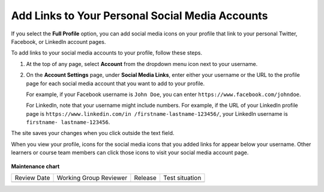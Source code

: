 .. _Add Links to Your Personal Social Media Accounts:

Add Links to Your Personal Social Media Accounts
################################################

.. tags:: learner, how-to

If you select the **Full Profile** option, you can add social media icons on
your profile that link to your personal Twitter, Facebook, or LinkedIn account
pages.

To add links to your social media accounts to your profile, follow these steps.

#. At the top of any page, select **Account** from the dropdown menu icon next
   to your username.

#. On the **Account Settings** page, under **Social Media Links**, enter
   either your username or the URL to the profile page for each social media
   account that you want to add to your profile.

   For example, if your Facebook username is ``John Doe``, you can enter ``https://www.facebook.com/johndoe``.

   For LinkedIn, note that your username might include numbers. For example,
   if the URL of your LinkedIn profile page is ``https://www.linkedin.com/in
   /firstname-lastname-123456/``, your LinkedIn username is ``firstname-
   lastname-123456``.

The site saves your changes when you click outside the text field.

When you view your profile, icons for the social media icons that you added
links for appear below your username. Other learners or course team members
can click those icons to visit your social media account page.

  .. image:: /_images/educator_how_tos/SFD_Profile_Full_SocialMediaIcons.png
    :width: 500
    :alt: A learner's full profile, with social media icons circled.

.. seealso::
 

 :doc:`what_is_profile_page <../concepts/open_edx_platform/what_is_profile_page>` (concept)
 :doc:`add_update_full_profile` (how-to)
 :doc:`add_update_limited_profile` (how-to)
 :doc:`view_another_learners_profile` (how-to)

**Maintenance chart**

+--------------+-------------------------------+----------------+--------------------------------+
| Review Date  | Working Group Reviewer        |   Release      |Test situation                  |
+--------------+-------------------------------+----------------+--------------------------------+
|              |                               |                |                                |
+--------------+-------------------------------+----------------+--------------------------------+

